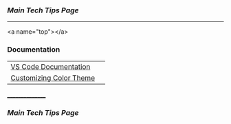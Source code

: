 *** [[..][Main Tech Tips Page]]

----------
<a name="top"></a>

*** Documentation

|                         |   |
|-------------------------+---|
| [[https://code.visualstudio.com/docs][VS Code Documentation]]   |   |
| [[https://code.visualstudio.com/docs/getstarted/themes#_customizing-a-color-theme][Customizing Color Theme]] |   |

________________
*** [[..][Main Tech Tips Page]]
